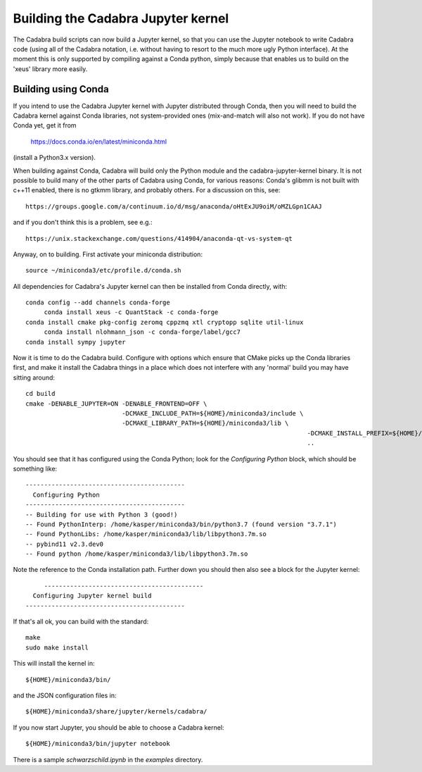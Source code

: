 Building the Cadabra Jupyter kernel
===================================

The Cadabra build scripts can now build a Jupyter kernel, so that you
can use the Jupyter notebook to write Cadabra code (using all of the
Cadabra notation, i.e. without having to resort to the much more ugly
Python interface). At the moment this is only supported by compiling
against a Conda python, simply because that enables us to build on the
'xeus' library more easily.


Building using Conda
--------------------

If you intend to use the Cadabra Jupyter kernel with Jupyter
distributed through Conda, then you will need to build the Cadabra
kernel against Conda libraries, not system-provided ones
(mix-and-match will also not work). If you do not have Conda yet, get
it from

  https://docs.conda.io/en/latest/miniconda.html

(install a Python3.x version).  

When building against Conda, Cadabra will build only the Python module
and the cadabra-jupyter-kernel binary. It is not possible to build
many of the other parts of Cadabra using Conda, for various reasons:
Conda's glibmm is not built with c++11 enabled, there is no gtkmm
library, and probably others. For a discussion on this, see::

  https://groups.google.com/a/continuum.io/d/msg/anaconda/oHtExJU9oiM/oMZLGpn1CAAJ

and if you don't think this is a problem, see e.g.::

  https://unix.stackexchange.com/questions/414904/anaconda-qt-vs-system-qt

Anyway, on to building. First activate your miniconda distribution::

  source ~/miniconda3/etc/profile.d/conda.sh

All dependencies for Cadabra's Jupyter kernel can then be installed from
Conda directly, with::

    conda config --add channels conda-forge
	 conda install xeus -c QuantStack -c conda-forge
    conda install cmake pkg-config zeromq cppzmq xtl cryptopp sqlite util-linux
	 conda install nlohmann_json -c conda-forge/label/gcc7
    conda install sympy jupyter
	 
Now it is time to do the Cadabra build. Configure with options which
ensure that CMake picks up the Conda libraries first, and make it
install the Cadabra things in a place which does not interfere with
any 'normal' build you may have sitting around::

    cd build
    cmake -DENABLE_JUPYTER=ON -DENABLE_FRONTEND=OFF \
                              -DCMAKE_INCLUDE_PATH=${HOME}/miniconda3/include \
                              -DCMAKE_LIBRARY_PATH=${HOME}/miniconda3/lib \
										-DCMAKE_INSTALL_PREFIX=${HOME}/miniconda3
										..

You should see that it has configured using the Conda Python; look for
the `Configuring Python` block, which should be something like::

    -------------------------------------------
      Configuring Python
    -------------------------------------------
    -- Building for use with Python 3 (good!)
    -- Found PythonInterp: /home/kasper/miniconda3/bin/python3.7 (found version "3.7.1") 
    -- Found PythonLibs: /home/kasper/miniconda3/lib/libpython3.7m.so
    -- pybind11 v2.3.dev0
    -- Found python /home/kasper/miniconda3/lib/libpython3.7m.so

Note the reference to the Conda installation path. Further down you
should then also see a block for the Jupyter kernel::

	 -------------------------------------------
      Configuring Jupyter kernel build
    -------------------------------------------
 
If that's all ok, you can build with the standard::

    make
    sudo make install

This will install the kernel in::

    ${HOME}/miniconda3/bin/

and the JSON configuration files in::

    ${HOME}/miniconda3/share/jupyter/kernels/cadabra/

If you now start Jupyter, you should be able to choose a Cadabra
kernel::

    ${HOME}/miniconda3/bin/jupyter notebook

There is a sample `schwarzschild.ipynb` in the `examples` directory.	
